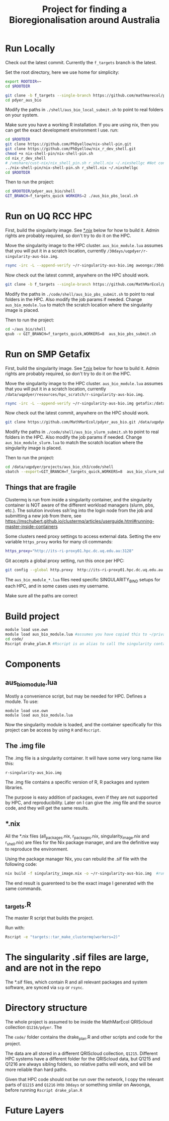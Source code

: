 #+TITLE: Project for finding a Bioregionalisation around Australia
* Run Locally
:PROPERTIES:
:ID:       org:cdc364db-b138-472f-97b8-7563acab7407
:END:
Check out the latest commit.
Currently the ~f_targets~ branch is the latest.

Set the root directory, here we use home for simplicity:

#+begin_src sh
export ROOTDIR=~
cd $ROOTDIR
#+end_src



#+begin_src sh
git clone -b f_targets --single-branch https://github.com/mathmarecol/pdyer_aus_bio.git
cd pdyer_aus_bio
#+end_src

Modify the paths in ~./shell/aus_bio_local_submit.sh~ to point to real folders on your system.

Make sure you have a working R installation.
If you are using nix, then you can get the exact development environment I use. run:

#+begin_src sh
cd $ROOTDIR
git clone https://github.com/PhDyellow/nix-shell-pin.git
git clone https://github.com/PhDyellow/nix_r_dev_shell.git
chmod +x nix-shell-pin/nix-shell-pin.sh
cd nix_r_dev_shell
# /vmshare/cust-nix/nix_shell_pin.sh r_shell.nix ~/.nixshellgc #Not contained in the repo, I use it to pin builds so gc doesn't lead to slow rebuilds.
../nix-shell-pin/nix-shell-pin.sh r_shell.nix ~/.nixshellgc
cd $ROOTDIR
#+end_src

Then to run the project:

#+begin_src sh
cd $ROOTDIR/pdyer_aus_bio/shell
GIT_BRANCH=f_targets_quick WORKERS=2 ./aus_bio_pbs_local.sh
#+end_src

* Run on UQ RCC HPC
:PROPERTIES:
:ID:       org:18abd131-c324-4b9e-b395-3256b18c62c4
:END:

First, build the singularity image.
See [[id:org:08572e87-3196-4198-a161-18df33698dc1][*.nix]] below for how to build it.
Admin rights are probably required, so don't try to do it on the HPC.

Move the singularity image to the HPC cluster.
~aus_bio_module.lua~ assumes that you will put it in a scratch location, currently ~/30days/uqpdyer/r-singularity-aus-bio.img~.

#+begin_src sh
rsync -irc -L --append-verify ~/r-singularity-aus-bio.img awoonga:/30days/uqpdyer/r-singularity-aus-bio.img
#+end_src

Now check out the latest commit, anywhere on the HPC should work.

#+begin_src sh
git clone -b f_targets --single-branch https://github.com/MathMarEcol/pdyer_aus_bio.git ~/aus_bio
#+end_src

Modify the paths in ~./code/shell/aus_bio_pbs_submit.sh~ to point to real folders in the HPC.
Also modify the job params if needed.
Change ~aus_bio_module.lua~ to match the scratch location where the singularity image is placed.


Then to run the project:

#+begin_src sh
cd ~/aus_bio/shell
qsub -v GIT_BRANCH=f_targets_quick,WORKERS=8  aus_bio_pbs_submit.sh
#+end_src

* Run on SMP Getafix
:PROPERTIES:
:ID:       org:42a50f1e-f6dd-4642-b0a0-65d629987dba
:END:

First, build the singularity image.
See [[id:org:08572e87-3196-4198-a161-18df33698dc1][*.nix]] below for how to build it.
Admin rights are probably required, so don't try to do it on the HPC.

Move the singularity image to the HPC cluster.
~aus_bio_module.lua~ assumes that you will put it in a scratch location, currently
~/data/uqpdyer/resources/hpc_scratch/r-singularity-aus-bio.img~.

#+begin_src sh
rsync -irc -L --append-verify ~/r-singularity-aus-bio.img getafix:/data/uqpdyer/resources/hpc_scratch/r-singularity-aus-bio.img
#+end_src

Now check out the latest commit, anywhere on the HPC should work.

#+begin_src sh
git clone https://github.com/MathMarEcol/pdyer_aus_bio.git /data/uqpdyer/projects/aus_bio_ch3/code
#+end_src

Modify the paths in ~./code/shell/aus_bio_slurm_submit.sh~ to point to real folders in the HPC.
Also modify the job params if needed.
Change ~aus_bio_module_slurm.lua~ to match the scratch location where the singularity image is placed.


Then to run the project:

#+begin_src sh
cd /data/uqpdyer/projects/aus_bio_ch3/code/shell
sbatch --export=GIT_BRANCH=f_targets_quick,WORKERS=8  aus_bio_slurm_submit.sh
#+end_src


** Things that are fragile
:PROPERTIES:
:ID:       org:e7f66cdd-d7b5-42ce-ba5c-fff7ac4378b9
:END:

Clustermq is run from inside a singularity container, and the singularity container is NOT aware of the different workload managers (slurm, pbs, etc.).
The solution involves ssh'ing into the login node from the job and submitting a new job from there, see https://mschubert.github.io/clustermq/articles/userguide.html#running-master-inside-containers

Some clusters need proxy settings to access external data.
Setting the env variable ~https_proxy~ works for many cli commands:
#+begin_src  sh
https_proxy="http://its-ri-proxy01.hpc.dc.uq.edu.au:3128"
#+end_src

Git accepts a global proxy setting, run this once per HPC:
#+begin_src sh
git config --global http.proxy  http://its-ri-proxy01.hpc.dc.uq.edu.au:3128
#+end_src


The ~aus_bio_module_*.lua~ files need specific SINGULARITY_BIND setups for each HPC, and in some cases uses my username.

Make sure all the paths are correct

* Build project
:PROPERTIES:
:ID:       org:a5ee9fee-f00d-435e-b85e-85bb6e0428b8
:END:
#+begin_src sh
  module load use.own
  module load aus_bio_module.lua #assumes you have copied this to ~/privatemodules/
  cd code/
  Rscript drake_plan.R #Rscript is an alias to call the singularity container and run Rscript from there.
#+end_src
* Components
:PROPERTIES:
:ID:       org:9141685d-4154-42ec-91b5-287b5d201f43
:END:
** aus_bio_module.lua
:PROPERTIES:
:ID:       org:ee2fa59e-b577-4112-9a10-9c89fa7e52f1
:END:
Mostly a convenience script, but may be needed for HPC.
Defines a module.
To use:
#+begin_src
module load use.own
module load aus_bio_module.lua
#+end_src
Now the singularity module is loaded, and the container specifically for this project can be access by using ~R~ and ~Rscript~.
** The .img file
:PROPERTIES:
:ID:       org:4c36674c-46fe-40fd-997d-19edcc893d7b
:END:
The .img file is a singularity container.
It will have some very long name like this:

~r-singularity-aus_bio.img~

The .img file contains a specific version of R, R packages and system libraries.

The purpose is easy addition of packages, even if they are not supported by HPC, and reproducibility.
Later on I can give the .img file and the source code, and they will get the same results.

** *.nix
:PROPERTIES:
:ID:       org:08572e87-3196-4198-a161-18df33698dc1
:END:
All the *.nix files (all_packages.nix, r_packages.nix, singularity_image.nix and r_shell.nix) are files for the Nix package manager, and are the definitive way to reproduce the environment.

Using the package manager Nix, you can rebuild the .sif file with the following code:
      #+begin_src sh
        nix build -f singularity_image.nix -o ~/r-singularity-aus-bio.img  #runs on "singularity_image.nix" in current folder
      #+end_src

The end result is guarenteed to be the exact image I generated with the same commands.

** _targets.R
:PROPERTIES:
:ID:       org:f3d9a7ad-3801-42fb-b165-3c812b2778bc
:END:
The master R script that builds the project.

Run with:
#+begin_src sh
Rscript -e "targets::tar_make_clustermq(workers=2)"
#+end_src
* The singularity .sif files are large, and are not in the repo
:PROPERTIES:
:ID:       org:76b953b3-3016-497e-bb02-f354644e7903
:END:
The *.sif files, which contain R and all relevant packages and system software, are synced via ~scp~ or ~rsync~.
* Directory structure
:PROPERTIES:
:ID:       org:09e255e4-a92d-439c-b959-6b998e00880f
:END:

The whole project is assumed to be inside the MathMarEcol QRIScloud collection ~Q1216/pdyer~.
The

The ~code/~ folder contains the drake_plan.R and other scripts and code for the project.

The data are all stored in a different QRIScloud collection, ~Q1215~.
Different HPC systems have a different folder for the QRIScloud data, but Q1215 and Q1216 are always sibling folders, so relative paths will work, and will be more reliable than hard paths.

Given that HPC code should not be run over the network, I copy the relevant parts of ~Q1215~ and ~Q1216~ into ~30days~ or something similar on Awoonga, before running ~Rscript drake_plan.R~
* Future Layers
:PROPERTIES:
:ID:       org:bf84771c-bf91-4a29-976f-42d927d98f10
:END:
